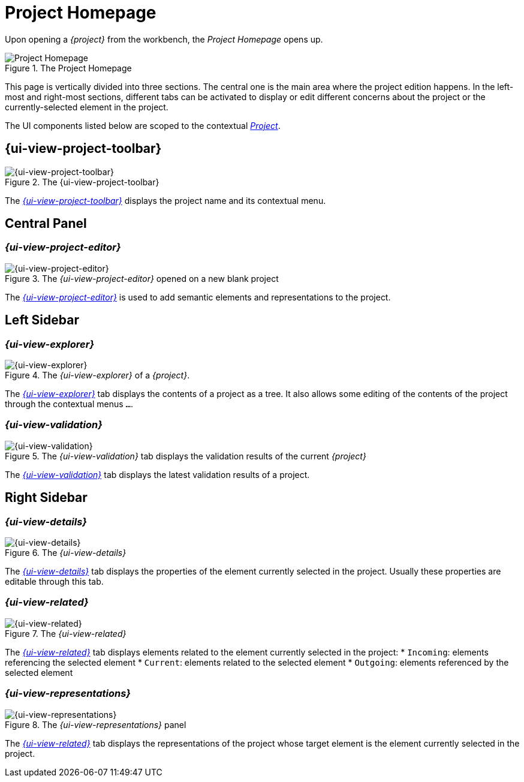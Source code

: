 = Project Homepage

Upon opening a _{project}_ from the workbench, the _Project Homepage_ opens up.

.The Project Homepage
image::Project-Homepage.png["Project Homepage"]

This page is vertically divided into three sections.
The central one is the main area where the project edition happens.
In the left-most and right-most sections, different tabs can be activated to display or edit different concerns about the project or the currently-selected element in the project.

The UI components listed below are scoped to the contextual _xref:user-manual:core-concepts.adoc#_projects[Project]_.

== {ui-view-project-toolbar}

.The {ui-view-project-toolbar}
image::Project-Toolbar.png["{ui-view-project-toolbar}"]

The _xref:user-manual:workbench-ui/project-homepage/project-toolbar.adoc[{ui-view-project-toolbar}]_ displays the project name and its contextual menu.


== Central Panel

=== _{ui-view-project-editor}_

.The _{ui-view-project-editor}_ opened on a new blank project
image::Project-Editor.png["{ui-view-project-editor}"]

The _xref:user-manual:workbench-ui/project-homepage/project-editor.adoc[{ui-view-project-editor}]_ is used to add semantic elements and representations to the project.

== Left Sidebar

=== _{ui-view-explorer}_

.The _{ui-view-explorer}_ of a _{project}_.
image::Explorer.png["{ui-view-explorer}"]

The _xref:user-manual:workbench-ui/project-homepage/explorer.adoc[{ui-view-explorer}]_ tab displays the contents of a project as a tree.
It also allows some editing of the contents of the project through the contextual menus `...`.

=== _{ui-view-validation}_

.The _{ui-view-validation}_ tab displays the validation results of the current _{project}_
image::Validation.png["{ui-view-validation}"]

The _xref:user-manual:workbench-ui/project-homepage/validation.adoc[{ui-view-validation}]_ tab displays the latest validation results of a project.


== Right Sidebar

=== _{ui-view-details}_

.The _{ui-view-details}_
image::Details.png["{ui-view-details}"]

The _xref:user-manual:workbench-ui/project-homepage/details.adoc[{ui-view-details}]_ tab displays the properties of the element currently selected in the project.
Usually these properties are editable through this tab.

=== _{ui-view-related}_

.The _{ui-view-related}_
image::Related-Elements.png["{ui-view-related}"]

The _xref:user-manual:workbench-ui/project-homepage/related-elements.adoc[{ui-view-related}]_ tab displays elements related to the element currently selected in the project:
* `Incoming`: elements referencing the selected element
* `Current`: elements related to the selected element
* `Outgoing`: elements referenced by the selected element

=== _{ui-view-representations}_

.The _{ui-view-representations}_ panel 
image::Representations.png["{ui-view-representations}"]

The _xref:user-manual:workbench-ui/project-homepage/representations.adoc[{ui-view-related}]_ tab displays the representations of the project whose target element is the element currently selected in the project.